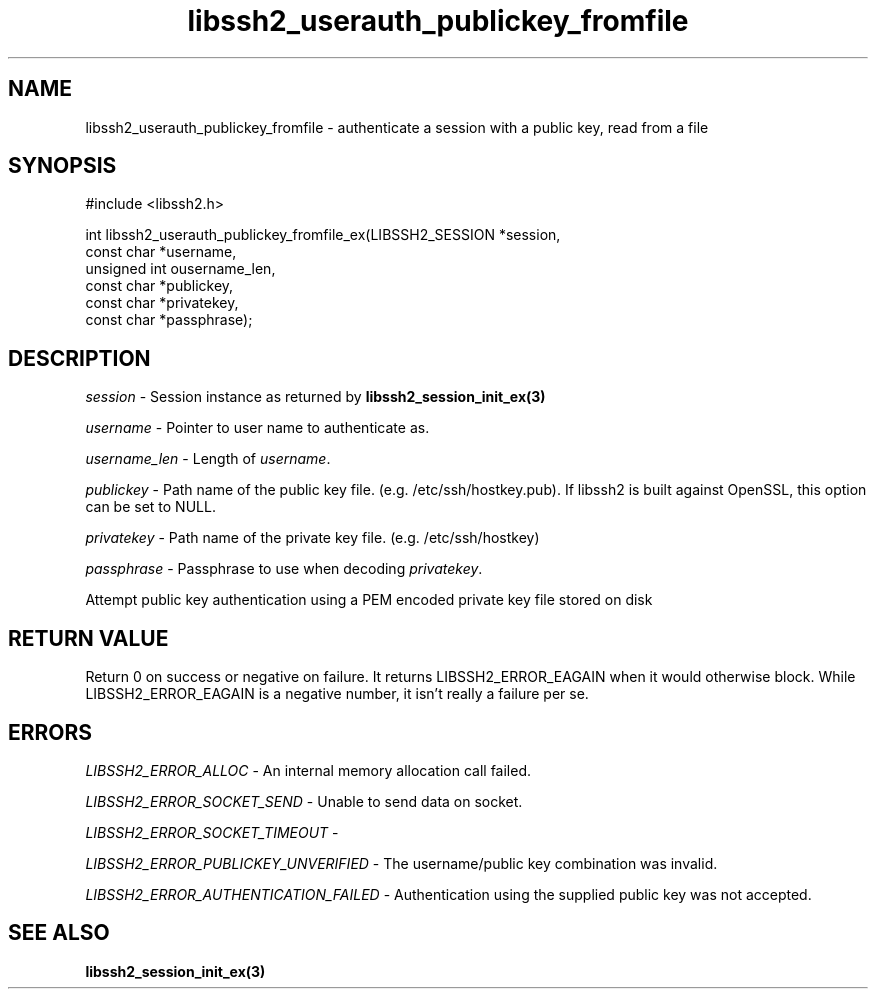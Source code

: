 .TH libssh2_userauth_publickey_fromfile 3 "1 Jun 2007" "libssh2 0.15" "libssh2 manual"
.SH NAME
libssh2_userauth_publickey_fromfile - authenticate a session with a public key, read from a file
.SH SYNOPSIS
#include <libssh2.h>

.nf
int libssh2_userauth_publickey_fromfile_ex(LIBSSH2_SESSION *session,
                                           const char *username,
                                           unsigned int ousername_len,
                                           const char *publickey,
                                           const char *privatekey,
                                           const char *passphrase);
.SH DESCRIPTION
\fIsession\fP - Session instance as returned by
\fBlibssh2_session_init_ex(3)\fP

\fIusername\fP - Pointer to user name to authenticate as.

\fIusername_len\fP - Length of \fIusername\fP.

\fIpublickey\fP - Path name of the public key file.
(e.g. /etc/ssh/hostkey.pub). If libssh2 is built against OpenSSL, this option
can be set to NULL.

\fIprivatekey\fP - Path name of the private key file. (e.g. /etc/ssh/hostkey)

\fIpassphrase\fP - Passphrase to use when decoding \fIprivatekey\fP.

Attempt public key authentication using a PEM encoded private key file stored
on disk

.SH RETURN VALUE
Return 0 on success or negative on failure.  It returns
LIBSSH2_ERROR_EAGAIN when it would otherwise block. While
LIBSSH2_ERROR_EAGAIN is a negative number, it isn't really a failure per se.

.SH ERRORS
\fILIBSSH2_ERROR_ALLOC\fP -  An internal memory allocation call failed.

\fILIBSSH2_ERROR_SOCKET_SEND\fP - Unable to send data on socket.

\fILIBSSH2_ERROR_SOCKET_TIMEOUT\fP - 

\fILIBSSH2_ERROR_PUBLICKEY_UNVERIFIED\fP - The username/public key
combination was invalid.

\fILIBSSH2_ERROR_AUTHENTICATION_FAILED\fP - Authentication using the supplied
public key was not accepted.

.SH SEE ALSO
.BR libssh2_session_init_ex(3)
